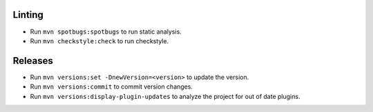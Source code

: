 =======
Linting
=======
* Run ``mvn spotbugs:spotbugs`` to run static analysis.
* Run ``mvn checkstyle:check`` to run checkstyle.

========
Releases
========
* Run ``mvn versions:set -DnewVersion=<version>`` to update the version.
* Run ``mvn versions:commit`` to commit version changes.
* Run ``mvn versions:display-plugin-updates`` to analyze the project for out of date plugins.
